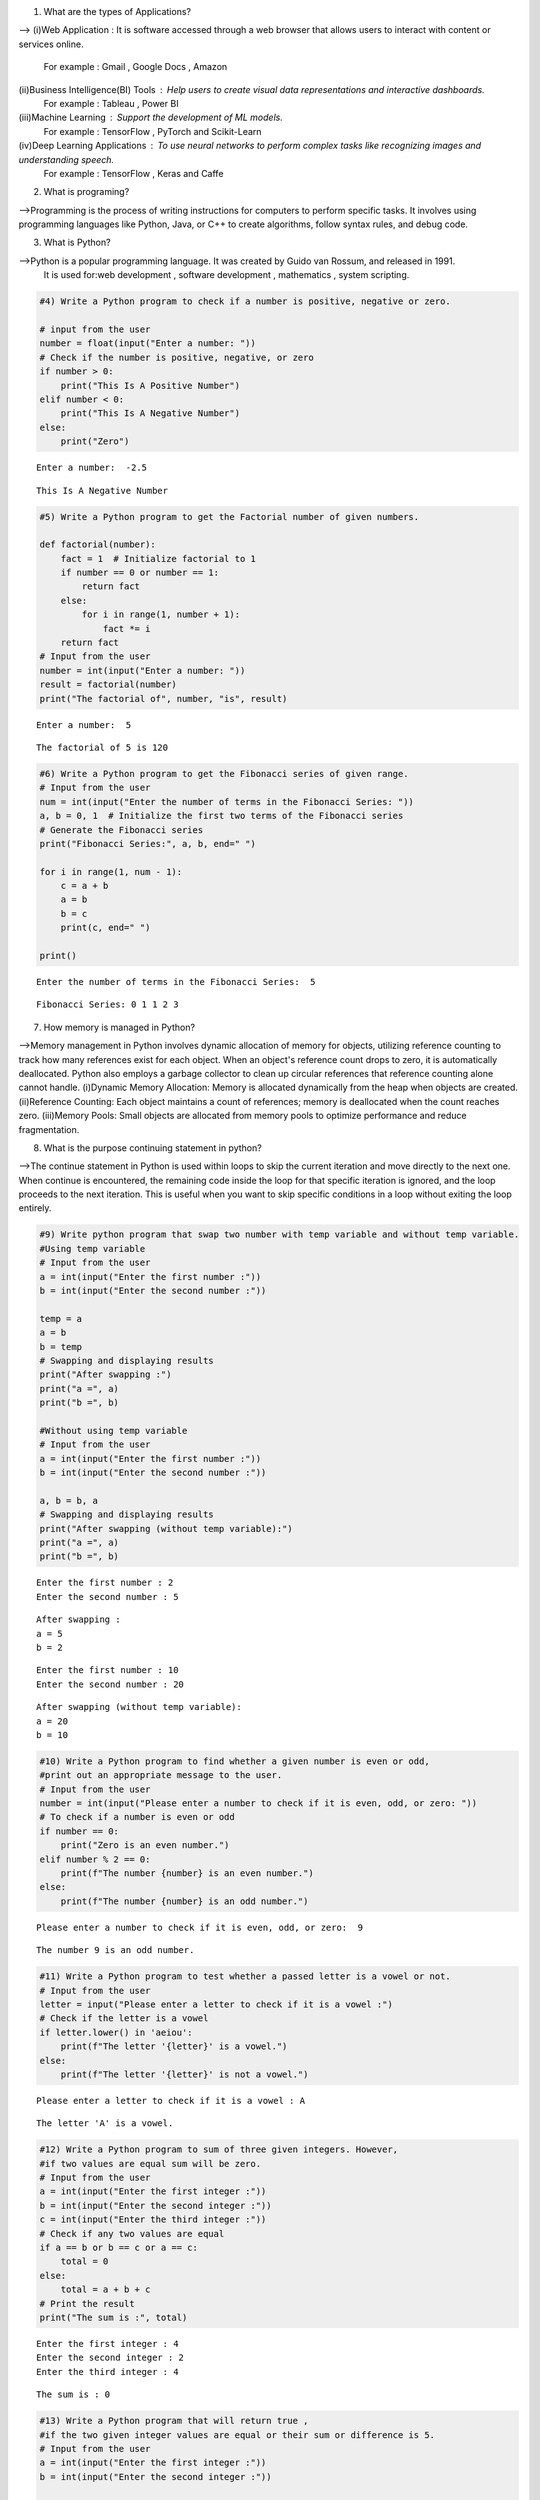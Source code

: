 1) What are the types of Applications? 

-->
(i)Web Application : It is software accessed through a web browser that allows users to interact with content or services online.
    For example : Gmail , Google Docs , Amazon
(ii)Business Intelligence(BI) Tools : Help users to create visual data representations and interactive dashboards.
    For example : Tableau , Power BI
(iii)Machine Learning : Support the development of ML models.
    For example : TensorFlow , PyTorch and Scikit-Learn
(iv)Deep Learning Applications : To use neural networks to perform complex tasks like recognizing images and understanding speech.
    For example : TensorFlow , Keras and Caffe

2) What is programing? 

-->Programming is the process of writing instructions for computers to perform specific tasks. It involves using programming languages like Python, Java, or C++ to create algorithms, follow syntax rules, and debug code.

3) What is Python? 

-->Python is a popular programming language. It was created by Guido van Rossum, and released in 1991.
    It is used for:web development , software development , mathematics , system scripting.

.. code:: ipython3

    #4) Write a Python program to check if a number is positive, negative or zero.
    
    # input from the user
    number = float(input("Enter a number: "))
    # Check if the number is positive, negative, or zero
    if number > 0:
        print("This Is A Positive Number")
    elif number < 0:
        print("This Is A Negative Number")
    else:
        print("Zero")


.. parsed-literal::

    Enter a number:  -2.5
    

.. parsed-literal::

    This Is A Negative Number
    

.. code:: ipython3

    #5) Write a Python program to get the Factorial number of given numbers. 
    
    def factorial(number):
        fact = 1  # Initialize factorial to 1
        if number == 0 or number == 1:
            return fact
        else:
            for i in range(1, number + 1):
                fact *= i
        return fact
    # Input from the user
    number = int(input("Enter a number: "))
    result = factorial(number)
    print("The factorial of", number, "is", result)


.. parsed-literal::

    Enter a number:  5
    

.. parsed-literal::

    The factorial of 5 is 120
    

.. code:: ipython3

    #6) Write a Python program to get the Fibonacci series of given range.
    # Input from the user
    num = int(input("Enter the number of terms in the Fibonacci Series: "))
    a, b = 0, 1  # Initialize the first two terms of the Fibonacci series
    # Generate the Fibonacci series
    print("Fibonacci Series:", a, b, end=" ")
    
    for i in range(1, num - 1):
        c = a + b  
        a = b      
        b = c      
        print(c, end=" ") 
    
    print() 


.. parsed-literal::

    Enter the number of terms in the Fibonacci Series:  5
    

.. parsed-literal::

    Fibonacci Series: 0 1 1 2 3 
    

7) How memory is managed in Python?

-->Memory management in Python involves dynamic allocation of memory for objects, utilizing reference counting to track how many references exist for each object. When an object's reference count drops to zero, it is automatically deallocated. Python also employs a garbage collector to clean up circular references that reference counting alone cannot handle.
(i)Dynamic Memory Allocation: Memory is allocated dynamically from the heap when objects are created.
(ii)Reference Counting: Each object maintains a count of references; memory is deallocated when the count reaches zero.
(iii)Memory Pools: Small objects are allocated from memory pools to optimize performance and reduce fragmentation.

8) What is the purpose continuing statement in python? 

-->The continue statement in Python is used within loops to skip the current iteration and move directly to the next one. When continue is encountered, the remaining code inside the loop for that specific iteration is ignored, and the loop proceeds to the next iteration. This is useful when you want to skip specific conditions in a loop without exiting the loop entirely.

.. code:: ipython3

    #9) Write python program that swap two number with temp variable and without temp variable. 
    #Using temp variable
    # Input from the user
    a = int(input("Enter the first number :"))
    b = int(input("Enter the second number :"))
    
    temp = a
    a = b
    b = temp
    # Swapping and displaying results
    print("After swapping :")
    print("a =", a)
    print("b =", b)
    
    #Without using temp variable
    # Input from the user
    a = int(input("Enter the first number :"))
    b = int(input("Enter the second number :"))
    
    a, b = b, a
    # Swapping and displaying results
    print("After swapping (without temp variable):")
    print("a =", a)
    print("b =", b)


.. parsed-literal::

    Enter the first number : 2
    Enter the second number : 5
    

.. parsed-literal::

    After swapping :
    a = 5
    b = 2
    

.. parsed-literal::

    Enter the first number : 10
    Enter the second number : 20
    

.. parsed-literal::

    After swapping (without temp variable):
    a = 20
    b = 10
    

.. code:: ipython3

    #10) Write a Python program to find whether a given number is even or odd, 
    #print out an appropriate message to the user. 
    # Input from the user
    number = int(input("Please enter a number to check if it is even, odd, or zero: "))
    # To check if a number is even or odd
    if number == 0:
        print("Zero is an even number.")
    elif number % 2 == 0:
        print(f"The number {number} is an even number.")
    else:
        print(f"The number {number} is an odd number.")


.. parsed-literal::

    Please enter a number to check if it is even, odd, or zero:  9
    

.. parsed-literal::

    The number 9 is an odd number.
    

.. code:: ipython3

    #11) Write a Python program to test whether a passed letter is a vowel or not.
    # Input from the user
    letter = input("Please enter a letter to check if it is a vowel :")
    # Check if the letter is a vowel
    if letter.lower() in 'aeiou':
        print(f"The letter '{letter}' is a vowel.")
    else:
        print(f"The letter '{letter}' is not a vowel.")


.. parsed-literal::

    Please enter a letter to check if it is a vowel : A
    

.. parsed-literal::

    The letter 'A' is a vowel.
    

.. code:: ipython3

    #12) Write a Python program to sum of three given integers. However, 
    #if two values are equal sum will be zero.
    # Input from the user
    a = int(input("Enter the first integer :"))
    b = int(input("Enter the second integer :"))
    c = int(input("Enter the third integer :"))
    # Check if any two values are equal
    if a == b or b == c or a == c:
        total = 0
    else:
        total = a + b + c
    # Print the result
    print("The sum is :", total)


.. parsed-literal::

    Enter the first integer : 4
    Enter the second integer : 2
    Enter the third integer : 4
    

.. parsed-literal::

    The sum is : 0
    

.. code:: ipython3

    #13) Write a Python program that will return true , 
    #if the two given integer values are equal or their sum or difference is 5. 
    # Input from the user
    a = int(input("Enter the first integer :"))
    b = int(input("Enter the second integer :"))
    
    # Check conditions
    if a == b or abs(a + b) == 5 or abs(a - b) == 5:
        result = True
    else:
        result = False
    
    # Print the result
    print("Result :", result)


.. parsed-literal::

    Enter the first integer : -7
    Enter the second integer : 2
    

.. parsed-literal::

    Result : True
    

.. code:: ipython3

    #14) Write a python program to sum of the first n positive integers. 
    
    # Input from the user
    n = int(input("Enter a positive integer :"))
    
    # Calculate the sum of the first n positive integers
    if n > 0:
        total = 0 
        for i in range(1, n + 1):  
            total += i  
        print(f"The sum of the first {n} positive integers is: {total}")
    else:
        print("Please enter a positive integer.")


.. parsed-literal::

    Enter a positive integer : 3
    

.. parsed-literal::

    The sum of the first 3 positive integers is: 6
    

.. code:: ipython3

    #15) Write a Python program to calculate the length of a string. 
    
    # Input from the user
    string = input("Please enter a string :")
    
    # Calculate the length of the string
    length = len(string)
    
    # Print the result
    print(f"The length of the entered string is : {length}")


.. parsed-literal::

    Please enter a string : Python
    

.. parsed-literal::

    The length of the entered string is : 6
    

.. code:: ipython3

    #16) Write a Python program to count the number of characters(character frequency) in a string.
    
    # Input from the user
    string = input("Please enter a string :")
    frequency = {}  # Initialize a dictionary to hold character frequencies
    
    for char in string:
        if char in frequency:
            frequency[char] += 1  # Increment count if char already exists
        else:
            frequency[char] = 1   # Initialize count for new char
    
    # Print the character frequency
    print("Character frequency in the string:")
    for char in frequency:
        print(f"'{char}': {frequency[char]}")


.. parsed-literal::

    Please enter a string : language
    

.. parsed-literal::

    Character frequency in the string:
    'l': 1
    'a': 2
    'n': 1
    'g': 2
    'u': 1
    'e': 1
    

17) What are negative indexes and why are they used? 

-->Negative indexes in Python are a way to access elements from the end of a sequence, like a list, tuple, or string. Instead of starting from the beginning, negative indexes count backward : -1 accesses the last element, -2 the second-to-last, and so on. This allows for an easy and flexible way to retrieve items from the end without needing to know the length of the sequence.We use negative indexes in Python for convenience and simplicity when accessing elements from the end of a sequence, like a list or string. Negative indexes make it easy to get the last items without needing to calculate the length, helping keep code cleaner and more readable

.. code:: ipython3

    #18) Write a Python program to count occurrences of a substring in a string. 
    
    # Input string and substring from the user
    string = input("Enter the main string :")
    substring = input("Enter the substring to count :")
    
    # Count occurrences of the substring in the main string
    count = string.count(substring)
    
    # Display the result
    print(f"The substring '{substring}' appears {count} times in the main string.")


.. parsed-literal::

    Enter the main string : Python makes coding fun, and coding is a valuable skill.
    Enter the substring to count : coding
    

.. parsed-literal::

    The substring 'coding' appears 2 times in the main string.
    

.. code:: ipython3

    #19) Write a Python program to count the occurrences of each word in a given sentence
    
    # Input from the user
    sentence = input("Enter a sentence: ")
    words = sentence.split()  # Split the sentence into words
    word = {}  # Dictionary to store word counts
    
    # Count occurrences of each word
    for x in words:
        if x in word:
            word[x] += 1
        else:
            word[x] = 1
    
    # Print word counts
    for x, count in word.items():
        print(f"'{x}': {count}")


.. parsed-literal::

    Enter a sentence:  many many returns of the day!
    

.. parsed-literal::

    'many': 2
    'returns': 1
    'of': 1
    'the': 1
    'day!': 1
    

.. code:: ipython3

    #20) Write a Python program to get a single string from two given strings,
    #separated by a space and swap the first two characters of each string.
    
    # Get two strings from the user
    str1 = input("Enter the first string : ")
    str2 = input("Enter the second string : ")
    
    # Swap the first two characters of each string
    if len(str1) < 2 or len(str2) < 2:
        print("Both strings should have at least two characters.")
    else:
         a = str2[:2] + str1[2:]   # Swap first two characters of string1 with string2
         b = str1[:2] + str2[2:]   # Swap first two characters of string2 with string1
    
    # Combine the two strings separated by a space
    combined = a + " " + b
    
    # Output the result
    print("Combined string :", combined)


.. parsed-literal::

    Enter the first string :  happy 
    Enter the second string :  birthday
    

.. parsed-literal::

    Combined string : bippy  harthday
    

.. code:: ipython3

    """21) Write a Python program to add 'in' at the end of a given string (length
    should be at least 3). If the given string already ends with 'ing' then
    add 'ly' instead if the string length of the given string is less than 3,
    leave it unchanged."""
    
    # Get string from the user
    str = input("Enter a string : ")
    
    # Check the length of the string
    if len(str) < 3:
        result = str # If the length is less than 3, leave it unchanged
    else:
        if str.endswith('ing'): # Check if the string ends with 'ing'
            result = str + 'ly'
        else:
            result = str + 'in'  # If it ends with 'ing', add 'ly' instead
    
    # Output the resulting string
    print("Modified string:", result)


.. parsed-literal::

    Enter a string :  Playing
    

.. parsed-literal::

    Modified string: Playingly
    

.. code:: ipython3

    #22) Write a Python function to reverses a string if its length is a multiple of 4. 
    
    def reverse(string):
    
        # Check if the length of the string is a multiple of 4
        if len(string) % 4 == 0:
            return string[::-1]  # Return the reversed string
        else:
            return string   # Return the original string
    
    # Example usage
    str = input("Enter a string : ")
    result = reverse(str)
    print("Result:", result)


.. parsed-literal::

    Enter a string :  Language
    

.. parsed-literal::

    Result: egaugnaL
    

.. code:: ipython3

    #23) Write a Python program to get a string made of the first 2 and the last 2 chars from a given a string.
    #If the string length is less than 2, return instead of the empty string.
    
    def chars(string):
    
        # Check if the length of the string is less than 2
        if len(string) < 2:
            return ""  
        else:
            return string[:2] + string[-2:]  # Return a new string made up of the first two and last two characters
    
    # Example usage
    str = input("Enter a string : ")
    result = chars(str)
    print("Result : ", result)


.. parsed-literal::

    Enter a string :  Python
    

.. parsed-literal::

    Result :  Pyon
    

.. code:: ipython3

    #24) Write a Python function to insert a string in the middle of a string.
    
    def middle(original,insert):
    
        # Find the middle index of the original string
        middle_index = len(original) // 2
    
        # Insert the new string at the middle index
        string = original[:middle_index] + insert + original[middle_index:]
        
        return string
    
    # Example usage
    org_str = input("Enter the original string : ")
    str = input("Enter the string to insert : ")
    result = middle(org_str , str)
    print("Resulting string :", result)


.. parsed-literal::

    Enter the original string :  have a good day!
    Enter the string to insert :  very
    

.. parsed-literal::

    Resulting string : have a gveryood day!
    

25) What is List? How will you reverse a list?

-->Lists are used to store multiple items in a single variable.Lists are one of 4 built-in data types in Python used to store collections of data , all with different qualities and usage.Lists are created using square brackets, e.g., [1, 2, 3], and elements are separated by commas. Lists are mutable, meaning you can modify them by adding, removing, or updating elements. List items are ordered, changeable, and allow duplicate values.
-->To reverse a list, you can use the reverse() method, which directly reverses the list in place, or use slicing [::-1] to create a reversed copy of the list without modifying the original. Another approach is to use the reversed() function, which returns an iterator over the reversed list. Each method is useful depending on whether you need an in-place reversal or a new reversed list.

26) How will you remove last object from a list?

-->To remove the last object from a list in Python, you can use the pop() method without arguments, which removes and returns the last item. 
For example, if you have my_list = [1, 2, 3, 4] and call my_list.pop(), the list becomes [1, 2, 3], and 4 is returned. Another way is to use del my_list[-1], which deletes the last element without returning it. Both methods are efficient and commonly used, with pop() offering the flexibility to retrieve the removed element if needed.

27)Suppose list1 is [2, 33, 222, 14, and 25], what is list1 [-1]? 

-->If list1 is [2, 33, 222, 14, 25], then list1[-1] accesses the last element in the list. In Python, negative indexing starts from the end of the list, with -1 representing the last item. So, list1[-1] would give the value 25. This is because Python allows accessing list elements from the end by using negative indices, which is useful when you want to retrieve items without knowing the exact length of the list.

28) Differentiate between append () and extend () methods?

-->The append() and extend() methods both add elements to a list, but they work differently. 
(i)append() adds its argument as a single element at the end of the list, even if it's another list, creating a nested list if needed. For example, my_list.append([1, 2]) would add [1, 2] as a single item.(ii)extend() iterates over its argument and adds each element individually to the list. So, my_list.extend([1, 2]) would add 1 and 2 as separate elements. Essentially, append() adds one item, while extend() merges multiple items from an iterable.

.. code:: ipython3

    #29) Write a Python function to get the largest number, smallest num 
    #and sum of all from a list. 
    
    def listt(numbers):
        largest = max(numbers)
        smallest = min(numbers)
        total_sum = sum(numbers)
        return largest, smallest, total_sum
    
    # Example usage
    lst = [10, 20, 5, 75, 50]
    largest, smallest, total_sum = listt(lst)
    
    print("Largest number:", largest)
    print("Smallest number:", smallest)
    print("Sum of all numbers:", total_sum)


.. parsed-literal::

    Largest number: 75
    Smallest number: 5
    Sum of all numbers: 160
    

30) How will you compare two lists? 

-->To compare two lists in Python, you can use the == operator for a direct equality check, which verifies that both lists contain the same elements in the same order. If order doesn't matter, you can sort both lists and compare them using sorted(). For checking if one list is a subset of another, you can use the all() function with the in keyword. 
Additionally, if you need to compare lists element-wise, you can loop through both lists using zip() to evaluate each pair of elements. These methods allow you to effectively compare lists based on your specific needs.

.. code:: ipython3

    #31) Write a Python program to count the number of strings where the string length is 2 or more and 
    #the first and last character are same from a given list of strings. 
    
    def count_str(str):
        count = 0
        for string in str:
            if len(string) >= 2 and string[0] == string[-1]:
                count += 1
        return count
    
    # Example usage:
    str = ["abc", "xyz", "aba", "1221", "abcd"]
    result = count_str(str)
    print("Number of matching strings:", result)


.. parsed-literal::

    Number of matching strings: 2
    

.. code:: ipython3

    #32) Write a Python program to remove duplicates from a list.
    
    def duplicates(lst):
        return list(dict.fromkeys(lst))
    
    # Example usage:
    lst = [1, 2, 3, 2, 4, 1, 5]
    listt = duplicates(lst)
    print("List after removing duplicates :", listt)


.. parsed-literal::

    List after removing duplicates : [1, 2, 3, 4, 5]
    

.. code:: ipython3

    #33) Write a Python program to check a list is empty or not.
    
    def empty(lstt):
        return len(lstt) == 0
    
    # Example usage:
    listt = []
    if empty(listt):
        print("The list is empty.")
    else:
        print("The list is not empty.")


.. parsed-literal::

    The list is empty.
    

.. code:: ipython3

    #34) Write a Python function that takes two lists and returns true if they have at least one common member. 
    
    def common(list1, list2):
    
        # Iterate through each element in the first list
        for x in list1:
            # Check if the current item is in the second list
            if x in list2:
                return True
        return False
    
    # Example usage:
    a = [1, 2, 3, 4]
    b = [5, 6, 3, 7]
    
    if common(a,b):
        print("The lists have at least one common member.")
    else:
        print("The lists do not have any common members.")


.. parsed-literal::

    The lists have at least one common member.
    

.. code:: ipython3

    #35) Write a Python program to generate and print a list of first and last 5 elements 
    #where the values are square of numbers between 1 and 30. 
    
    def elements():
        
        squares = []  # Initialize an empty list to hold the squares
    
        # Use a for loop to generate squares for numbers between 1 and 30
        for i in range(1, 31):
            squares.append(i**2)   # Append the square of the current number to the list
    
        # Get the first 5 elements
        first_five = squares[:5]
         # Get the last 5 elements
        last_five = squares[-5:]
        
        return first_five, last_five
    
    # Example usage
    first_five, last_five = elements()
    print("First 5 squares:", first_five)
    print("Last 5 squares:", last_five)


.. parsed-literal::

    First 5 squares: [1, 4, 9, 16, 25]
    Last 5 squares: [676, 729, 784, 841, 900]
    

.. code:: ipython3

    #36) Write a Python function that takes a list and returns a new list with unique elements of the first list. 
    
    def elements(input_list):
        newlist = []    # Initialize an empty list to store unique elements
        
        for i in input_list:
            if i not in newlist:  # Check if the item is not already in the unique list
                newlist.append(i)  # Add it to the unique list if it's not present
        
        return newlist
    
    # Example usage:
    lst = [1, 2, 2, 3, 4, 1, 5]
    result = elements(lst)
    print("Unique elements:", result)


.. parsed-literal::

    Unique elements: [1, 2, 3, 4, 5]
    

.. code:: ipython3

    #37) Write a Python program to convert a list of characters into a string.
    
    def str(char):
        # Join the list of characters into a single string
        return ''.join(char)
    
    # Example usage:
    char = ["H", "o", "w", " " , "a", "r", "e", " ", "y", "o", "u", "?"]
    result = str(char)
    print("Converted string :", result)


.. parsed-literal::

    Converted string : How are you?
    

.. code:: ipython3

    #38) Write a Python program to select an item randomly from a list.
    
    import random
    
    def randomm(lst):
        # Use random.choice() to select a random item from the list
        return random.choice(lst)
    
    # Example usage:
    my_list = ["hello" , "world" , "good" , 12 , True]
    random_item = randomm(my_list)
    print("Randomly selected item:", random_item)


.. parsed-literal::

    Randomly selected item: good
    

.. code:: ipython3

    #39) Write a Python program to find the second smallest number in a list.
    
    def smallest(numbers):
        # Remove duplicates by converting the list to a set and back to a list
        unique_numbers = list(set(numbers))
    
        # Check if there are at least two unique numbers
        if len(unique_numbers) < 2:
            return None  
        
       # Sort the list
        unique_numbers.sort()
       # Return the second smallest number
        return unique_numbers[1]
    
    # Example usage:
    my_list = [3, 5, 1, 4, 2, 1]
    result = smallest(my_list)
    
    if result is not None:
        print("The second smallest number is:", result)
    else:
        print("There is no second smallest number in the list.")


.. parsed-literal::

    The second smallest number is: 2
    

.. code:: ipython3

    #40) Write a Python program to get unique values from a list.
    
    def values(lstt):
        valuee = list(set(lstt)) # Convert to set to remove duplicates, then back to list 
        return valuee
    
    # Example usage:
    my_list = [1, 2, 2, 3, 4, 4, 5, 6, 6, 7]
    newlist = values(my_list)
    print("Unique values:", newlist)


.. parsed-literal::

    Unique values: [1, 2, 3, 4, 5, 6, 7]
    

.. code:: ipython3

    #41) Write a Python program to check whether a list contains a sub list.
    
    def contain(mainlist, sublist):
       # Get the length of the main list and sublist
        mainlen = len(mainlist)
        sublen = len(sublist)
    
         # Check if sublist is longer than the main list
        if sublen > mainlen:
            return False
    
        # Iterate through the main list to check for sublist
        for i in range(mainlen - sublen + 1):
            # Check if the current segment matches the sublist
            if mainlist[i:i + sublen] == sublist:
                return True  # Sublist found 
    
        return False  # Sublist not found
    
    # Example usage:
    mainlist = [1, 2, 3, 4, 5, 6]
    sublist = [3, 4, 5]
    result = contain(mainlist, sublist)
    
    if result:
        print("The list contains the sublist.")
    else:
        print("The list does not contain the sublist.")


.. parsed-literal::

    The list contains the sublist.
    

.. code:: ipython3

    #42) Write a Python program to split a list into different variables. 
    
    # Original list
    lst = [1, 2, 3, 4]
    
    # Unpack the list into variables
    a, b, c, d = lst
    
    # Display each variable
    print("a:", a)
    print("b:", b)
    print("c:", c)
    print("d:", d)


.. parsed-literal::

    a: 1
    b: 2
    c: 3
    d: 4
    

43) What is tuple? Difference between list and tuple. 

-->Tuples are used to store multiple items in a single variable,tuple is one of 4 built-in data types in Python used to store collections of data
A tuple is a collection which is ordered and unchangeable.Tuples are written with round brackets.Tuple items allow duplicate values.Tuple items are indexed, the first item has index [0], the second item has index [1] etc.
Lists are mutable and have more built-in methods for adding, removing, or changing elements. Because tuples are fixed and unchangeable, they are generally faster and are used when a constant, unchangeable sequence is needed.

.. code:: ipython3

    #44) Write a Python program to create a tuple with different data types. 
    
    # Creating a tuple with different data types
    tup= (1, "Hello", 3.14, True, None)
    
    # Displaying the tuple
    print("Tuple with different data types:", tup)
    
    # Accessing elements in the tuple
    print("First element:", tup[0])       
    print("Second element:", tup[1])      
    print("Third element:", tup[2])       
    print("Fourth element:", tup[3])      
    print("Fifth element:", tup[4])       


.. parsed-literal::

    Tuple with different data types: (1, 'Hello', 3.14, True, None)
    First element: 1
    Second element: Hello
    Third element: 3.14
    Fourth element: True
    Fifth element: None
    

.. code:: ipython3

    #45) Write a Python program to unzip a list of tuples into individual lists.
    
    # List of tuples
    lst = [(1, 'a'), (2, 'b'), (3, 'c'), (4, 'd')]
    
    # Unzipping into individual lists
    numbers, letters = zip(*lst)
    
    # Converting the result to lists (optional)
    numbers = list(numbers)
    letters = list(letters)
    
    # Displaying the results
    print("List of numbers:", numbers)
    print("List of letters:", letters)


.. parsed-literal::

    List of numbers: [1, 2, 3, 4]
    List of letters: ['a', 'b', 'c', 'd']
    

.. code:: ipython3

    #46) Write a Python program to convert a list of tuples into a dictionary. 
    
    # List of tuples
    listt = [(1, 'apple'), (2, True), (3, 'cherry')]
    
    # Converting to dictionary
    dictt = dict(listt)
    
    # Displaying the result
    print("Dictionary:", dictt)


.. parsed-literal::

    Dictionary: {1: 'apple', 2: True, 3: 'cherry'}
    

#47) How will you create a dictionary using tuples in python?

-->In Python, you can create a dictionary from tuples by using the dict() function. Each tuple should contain exactly two elements: the first element becomes the key, and the second element becomes the value in the dictionary. This method works well with a list of tuples or even a tuple of tuples, where each two-item tuple represents a key-value pair. By converting the list or tuple of tuples directly to a dictionary, you can quickly set up key-value mappings. This approach is useful when you have structured data that you want to convert into a dictionary format for easier lookup.

.. code:: ipython3

    #48) Write a Python script to sort (ascending and descending) a dictionary by value. 
    
    # Sample dictionary
    dictt = {'apple': 10, 'banana': 5, 'cherry': 20, 'date': 15}
    
    # Define a function to return the value of a dictionary item
    def value(item):
        return item[1]
    
    # Sorting in ascending order by value
    Sorted = sorted(dictt.items(), key=value)
    ascending = dict(Sorted)
    
    # Sorting in descending order by value
    sorted_ = sorted(dictt.items(), key=value, reverse=True)
    descending = dict(sorted_)
    
    # Displaying the results
    print("Dictionary sorted by value in ascending order:", ascending)
    print("Dictionary sorted by value in descending order:", descending)


.. parsed-literal::

    Dictionary sorted by value in ascending order: {'banana': 5, 'apple': 10, 'date': 15, 'cherry': 20}
    Dictionary sorted by value in descending order: {'cherry': 20, 'date': 15, 'apple': 10, 'banana': 5}
    

.. code:: ipython3

    #49) Write a Python script to concatenate following dictionaries to create a new one.
    
    # Sample dictionaries
    dict1 = {'a': 1, 'b': 2}
    dict2 = {'b': 3, 'c': 4}
    dict3 = {'d': 5}
    
    # Create a new dictionary and update it with dict1 and dict2
    new_dict = dict1.copy()  # Create a copy of dict1 to avoid modifying it
    new_dict.update(dict2)   # Update with dict2
    new_dict.update(dict3)   # Update with dict3
    
    # Display the result
    print("Concatenated dictionary :", new_dict)


.. parsed-literal::

    Concatenated dictionary : {'a': 1, 'b': 3, 'c': 4, 'd': 5}
    

.. code:: ipython3

    #50)Write a Python script to check if a given key already exists in a dictionary. 
    
    # Sample dictionary
    dictt = {
        
        "name": "Alice",
        "age": 25,
        "city": "New York"
    }
    # Function to check if a key exists in the dictionary
    def exists(dictionary, key):
        if key in dictionary:
            return True
        else:
            return False
    
    # Input key to check
    check = input("Enter a key : ")
    
    # Check if the key exists and display the result
    if exists(dictt , check):
        print(f"The key '{check}' exists in the dictionary.")
    else:
        print(f"The key '{check}' does not exist in the dictionary.")


.. parsed-literal::

    Enter a key :  city
    

.. parsed-literal::

    The key 'city' exists in the dictionary.
    

51) How Do You Traverse Through a Dictionary Object in Python? 

-->Traversing through a dictionary in Python involves iterating over its key-value pairs to access or manipulate the data stored within. You can use a for loop to loop directly over the keys, allowing you to retrieve each value using the key. Alternatively, the .items() method enables simultaneous access to both keys and values in the form of tuples. If you only need to work with keys or values, you can utilize the .keys() or .values() methods, respectively. These methods provide a straightforward and efficient way to navigate and interact with dictionary contents in Python.

52)How Do You Check the Presence of a Key in A Dictionary? 

-->To check for the presence of a key in a dictionary in Python, you can use the "in" keyword, which provides a simple and efficient way to verify whether a specified key exists. By using the expression key in dictionary, Python checks if the key is present and returns True if it is, and False otherwise. This approach is straightforward and avoids the need for additional function calls, making it the preferred method for key presence checks. Additionally, the get() method can be used, which returns the value associated with the key if it exists, or a default value if it does not, allowing for a more flexible way to handle key lookups.

.. code:: ipython3

    #53) Write a Python script to print a dictionary where the keys are numbers between 1 and 15. 
    
    # Initialize an empty dictionary for the multiplication table
    newdict = {}
    
    # Populate the dictionary with keys from 1 to 15 and values as 2 times the key
    for i in range(1, 16):
        newdict[i] = i*2     # Assigning 2 multiplied by i as the value for key i
        
    # make a table using key numbers between 1 and 15
    for key, value in newdict.items():
        print(f"2 x {key} = {value}")


.. parsed-literal::

    2 x 1 = 2
    2 x 2 = 4
    2 x 3 = 6
    2 x 4 = 8
    2 x 5 = 10
    2 x 6 = 12
    2 x 7 = 14
    2 x 8 = 16
    2 x 9 = 18
    2 x 10 = 20
    2 x 11 = 22
    2 x 12 = 24
    2 x 13 = 26
    2 x 14 = 28
    2 x 15 = 30
    

.. code:: ipython3

    #54)Write a Python program to check multiple keys exists in a dictionary.
    
    # Sample dictionary
    dictt = {
        'name': 'Alice',
        'age': 25,
        'city': 'New York',
        'profession': 'Engineer'
    }
    
    # List of keys to check
    check = ['name', 'age', 'country', 'city']
    
    # Function to check if multiple keys exist in the dictionary
    def check_keys(dictionary, keys):
        missing_keys = []     # List to store any missing keys
        for key in keys:
            if key not in dictionary:
                missing_keys.append(key)    # Add missing key to the list
        return missing_keys
    
    # Check keys and display the result
    missing_keys = check_keys(dictt,check)
    
    if missing_keys:
        print(f"The following keys do not exist in the dictionary: {', '.join(missing_keys)}")
    else:
        print("All keys exist in the dictionary.")


.. parsed-literal::

    The following keys do not exist in the dictionary: country
    

.. code:: ipython3

    #55) Write a Python script to merge two Python dictionaries.
    
    # Define two dictionaries
    dict1 = {'a': 1, 'b': 2, 'c': 3}
    dict2 = {'b': 4, 'd': 5, 'e': 6}
    
    # Merge dictionaries using the update() method
    merged = dict1.copy()     # Create a copy of the first dictionary
    merged.update(dict2)      # Update with the second dictionary
    
    # Print the merged dictionary
    print("Merged dictionary:", merged)


.. parsed-literal::

    Merged dictionary: {'a': 1, 'b': 4, 'c': 3, 'd': 5, 'e': 6}
    

.. code:: ipython3

    #56) Write a Python program to map two lists into a dictionary.
    #Sample output: Counter ({'a': 400, 'b': 400,’d’: 400, 'c': 300}). 
    
    from collections import Counter
    
    # Sample lists
    keys = ['a', 'b', 'c', 'd']
    values = [400, 400, 300, 400]
    
    # Map the lists into a dictionary using zip, then convert to Counter
    mapped_counter = Counter(dict(zip(keys, values)))
    
    # Print the result in the desired format
    print(mapped_counter, sep="")


.. parsed-literal::

    Counter({'a': 400, 'b': 400, 'd': 400, 'c': 300})
    

.. code:: ipython3

    #57) Write a Python program to find the highest 3 values in a dictionary.
    
    # Sample dictionary
    dictt = {'a': 50, 'b': 200, 'c': 150, 'd': 400, 'e': 300}
    
    # Sort the dictionary items by value in descending order and select the top 3
    top_3 = sorted(dictt.values(), reverse=True)[:3]
    
    print("The highest 3 values are:", top_3)


.. parsed-literal::

    The highest 3 values are: [400, 300, 200]
    

.. code:: ipython3

    #58) Write a Python program to combine values in python list of dictionaries.
    #Sample data: [{'item': 'item1', 'amount': 400}, {'item': 'item2', 'amount':300}, o {'item': 'item1', 'amount': 750}]
    
    # Sample data
    data = [
        {'item': 'item1', 'amount': 400},
        {'item': 'item2', 'amount': 300},
        {'item': 'item1', 'amount': 750}
    ]
    
    # Dictionary to store the combined amounts
    result = {}
    
    # Loop through each dictionary in the list
    for entry in data:
        item = entry['item']
        amount = entry['amount']
    
        # Add amount to the existing total if item already exists, else initialize it
        if item in result:
            result[item] += amount
        else:
            result[item] = amount
    
    # Print the result in a Counter-like format
    print("Counter({", end="")
    pairs = []
    for key, value in result.items():
        pairs.append("'" + str(key) + "': " + str(value))
    
    print(" , ".join(pairs), end="")
    print("})")


.. parsed-literal::

    Counter({'item1': 1150 , 'item2': 300})
    

.. code:: ipython3

    #59)Write a Python program to create a dictionary from a string.
    #Note: Track the count of the letters from the string. 
    
    # Sample string
    string = "good evening"
    
    # Dictionary to hold letter counts
    count = {}
    
    # Loop through each character in the string
    for char in string:
        # Ignore spaces
        if char != " ":
             # Update the count for the character
            if char in count:
                count[char] += 1
            else:
                count[char] = 1
    
    # Print the resulting dictionary
    print(count)


.. parsed-literal::

    {'g': 2, 'o': 2, 'd': 1, 'e': 2, 'v': 1, 'n': 2, 'i': 1}
    

.. code:: ipython3

    #60) Sample string:
    # 'w3resource' Expected output:
    #• {'3': 1,’s’: 1, 'r': 2, 'u': 1, 'w': 1, 'c': 1, 'e': 2, 'o': 1}
    
    # Sample string
    string = 'w3resource'
    # Dictionary to hold letter counts
    count = {}
    
    # Loop through each character in the string
    for char in string:
        # Update the count for the character
        if char in count:
            count[char] += 1
        else:
            count[char] = 1
    
    # Prepare to construct the output string
    pairs = []
    
    # Specify the order of keys
    order = ['3', 's', 'r', 'u', 'w', 'c', 'e', 'o']
    for key in order:
       pairs.append(f"'{key}': {count[key]}")
        
    # Join the pairs into a string and print the result
    print("{" + " , ".join(pairs) + "}")


.. parsed-literal::

    {'3': 1 , 's': 1 , 'r': 2 , 'u': 1 , 'w': 1 , 'c': 1 , 'e': 2 , 'o': 1}
    

.. code:: ipython3

    #61) Write a Python function to calculate the factorial of a number (a nonnegative integer).
    
    def factorial(number):
        fact = 1   # Initialize the fact to 1
        if number < 0:
            return "Factorial is not defined for negative numbers."
        elif number == 0 or number == 1:
            return fact
        else:
            for i in range(1, number + 1):
                fact *= i
        return fact
    
    # Input from the user
    number = int(input("Enter a number: "))
    result = factorial(number)
    print("The factorial of", number, "is", result)


.. parsed-literal::

    Enter a number:  3
    

.. parsed-literal::

    The factorial of 3 is 6
    

.. code:: ipython3

    #62) Write a Python function to check whether a number is in a given range.
    
    def range(number, start, end):
        return start <= number <= end   #Check if the number is in the specified range 
    
    # Input from the user
    num = int(input("Enter a number to check if it's in the range: "))
    start_range = int(input("Enter the start of the range: "))
    end_range = int(input("Enter the end of the range: "))
    
    if range(num, start_range, end_range):
        print(f"{num} is in the range [{start_range}, {end_range}].")
    else:
        print(f"{num} is not in the range [{start_range}, {end_range}].")


.. parsed-literal::

    Enter a number to check if it's in the range:  5
    Enter the start of the range:  1
    Enter the end of the range:  10
    

.. parsed-literal::

    5 is in the range [1, 10].
    

.. code:: ipython3

    #63) Write a Python function to check whether a number is perfect or not.
    
    def is_perfect(number):
        if number < 1:
            return False  # Negative numbers and 0 are not perfect numbers
        
        # Find divisors and sum them
        divisors_sum = 0
        for i in range(1,number):  # Range starts at 1 and goes up to (but not including) 'number'
            if number % i == 0:
                divisors_sum += i
    
        # Check if the sum of divisors equals the number
        return divisors_sum == number
    
    # Test the function
    num = int(input("Enter a number to check if it's perfect: "))
    if is_perfect(num):
        print(f"{num} is a perfect number.")
    else:
        print(f"{num} is not a perfect number.")


.. parsed-literal::

    Enter a number to check if it's perfect:  6
    

.. parsed-literal::

    6 is a perfect number.
    

.. code:: ipython3

    #64) Write a Python function that checks whether a passed string is palindrome or not.
    
    def is_palindrome(s):
    
         # String by removing spaces and converting to lowercase
        str = s.replace(" ", "").lower()
        # Check if the string is equal to its reverse
        return str == str[::-1]
    
    # Example usage
    string = input("Enter a string to check if it's a palindrome: ")
    if is_palindrome(string):
        print(f'"{string}" is a palindrome.')
    else:
        print(f'"{string}" is not a palindrome.')


.. parsed-literal::

    Enter a string to check if it's a palindrome:  Level
    

.. parsed-literal::

    "Level" is a palindrome.
    

65) How Many Basic Types of Functions Are Available in Python?

-->Python has several basic types of functions that help perform different tasks. 
(i)Built-in functions are pre-defined and can be used directly, like print() and len(). 
(ii)User-defined functions are created by users using the def keyword to carry out specific actions. 
(iii)Anonymous functions, or lambda functions, are small, unnamed functions that can be created in one line. 
(iv)Recursive functions call themselves to solve problems, like calculating factorials. 
(v)Higher-order functions can take other functions as arguments or return them, while generator functions use yield to create sequences of values one at a time. 
Each type of function serves a unique purpose in programming.

66)How can you pick a random item from a list or tuple?

-->To pick a random item from a list or tuple in Python, you can use the random.choice() function from the random module. This function takes the list or tuple as an argument and returns a randomly selected item. 
For example, you can do this by first importing the random module and then calling random.choice(your_list) or random.choice(your_tuple) to get a random element from the collection.

67) How can you pick a random item from a range? 

-->To pick a random item from a range in Python, you can use the random.randint() function from the random module. This function allows you to specify the start and end of the range, inclusive. For example, you can get a random integer between 1 and 10 by calling random.randint(1, 10). Alternatively, you can use random.choice() in combination with range(), like random.choice(range(1, 11)), which achieves the same result by converting the range into a list of numbers.

68) How can you get a random number in python? 

-->In Python, you can generate a random number using the random module, which provides several functions. The random.random() function returns a floating-point number between 0.0 and 1.0. To get a random integer within a specific range, you can use random.randint(a, b), which returns a random integer between a and b, inclusive. For random numbers from a range with a specified step, random.randrange(start, stop, step) can be used. If you need a random floating-point number within a specific range, use random.uniform(a, b). Don't forget to import the random module first with import random.

69) How will you set the starting value in generating random numbers? 

-->To set the starting value for generating random numbers in Python, you use the random.seed() function from the random module. Setting a seed ensures that the sequence of random numbers generated is reproducible.
For example, calling random.seed(10) will set the starting point, so every time you run the program with this seed, you’ll get the same sequence of random numbers. This is especially useful for debugging or when you want consistent results in simulations.

.. code:: ipython3

    #70) How will you randomize the items of a list in place?
    
    """To randomize or shuffle the items of a list in place in Python, you can use the random.
    shuffle() function from the random module. This function modifies the list directly,rearranging its elements in a random order.
    Here’s how to use it:"""
    
    import random
    
    lst = [1, 2, 3, 4, 5]
    random.shuffle(lst)
    print(lst)
    
    #Each time you run this code, lst will be shuffled into a different random order. 
    #Note that shuffle() only works with mutable sequences, like lists, and not with tuples or strings.


.. parsed-literal::

    [1, 5, 3, 2, 4]
    

71) What is File function in python? What are keywords to create and write file. 

-->In Python, the file function typically refers to the open() function. file handling is done with the open() function, which opens a file for various operations like reading, writing, or appending. Key modes include
'w' to write (creates or overwrites), 
'a' to append (adds to the end or creates if missing), and 
'x' to exclusively create a file (errors if it exists). 
Closing the file afterward with file.close() ensures changes are saved. 
For example, open("file.txt", "w") will open (or create) "file.txt" for writing, allowing you to write data to it directly.

.. code:: ipython3

    #72) Write a Python program to read an entire text file. 
    
    a = open("file(72).txt", "r")
    content = a.read()  
    print(content)         


.. parsed-literal::

    Hello!!
    Good Morning...
    how are you??
    what are you doing??
    
    

.. code:: ipython3

    #73) Write a Python program to append text to a file and display the text.
    
    append = "have a great day!"
    
    a = open("file(72).txt" , "a")
    b = a.write(append + "\n") 
    
    b = open("file(72).txt" , "r")
    content = b.read()
    print(content)         


.. parsed-literal::

    Hello!!
    Good Morning...
    how are you??
    what are you doing??
    have a great day!
    
    

.. code:: ipython3

    #74) Write a Python program to read first n lines of a file. 
    
    def read(filename, n):
        b = open(filename, "r")  
        for i in range(n):
            line = b.readline()    
            if not line:           
                break
            print(line.strip())   
        b.close()                 
    
    filename = "file(72).txt"  
    n = 3                       
    
    read(filename, n)


.. parsed-literal::

    Hello!!
    Good Morning...
    how are you??
    

.. code:: ipython3

    #75) Write a Python program to read last n lines of a file. 
    
    def read(filename, n):
        b = open(filename, "r")  
        lines = b.readlines()    
        b.close()                 
    
        for line in lines[-n:]:  
            print(line.strip())   
    
    filename = "file(72).txt"  
    n = 3                       
    
    read(filename, n)


.. parsed-literal::

    how are you??
    what are you doing??
    have a great day!
    

.. code:: ipython3

    #76) Write a Python program to read a file line by line and store it into a list.
    
    def read(filename):
        lines = []  
        b = open(filename, "r")  
        for line in b:          
            lines.append(line.strip()) 
        b.close()                
        return lines             
    
    filename = "file(72).txt" 
    
    lst = read(filename)
    print(lst)


.. parsed-literal::

    ['Hello!!', 'Good Morning...', 'how are you??', 'what are you doing??', 'have a great day!']
    

.. code:: ipython3

    #77) Write a Python program to read a file line by line store it into a variable. 
    
    def variable(filename):
        content = ""  
        b = open(filename, "r")  
        for line in b:  
            content += line 
        b.close() 
        return content 
    
    filename = "file(72).txt"  
    
    file = variable(filename)
    print(file)


.. parsed-literal::

    Hello!!
    Good Morning...
    how are you??
    what are you doing??
    have a great day!
    
    

.. code:: ipython3

    #78) Write a python program to find the longest words.
    
    def find_longest_words(word_list):
        # Check if the word list is empty
        if not word_list:
            return []
    
        # Initialize variables to track the longest words and their length
        length = 0
        longest_words = []
    
        # Iterate through the list of words
        for word in word_list:
            # Check the length of the current word
            word_length = len(word)
    
            # Update max_length and reset longest_words if we found a longer word
            if word_length > length:
                length = word_length
                longest_words = [word]  # Start a new list with the new longest word
            elif word_length == length:
                longest_words.append(word)  # Add to the list of longest words
    
        return longest_words
    
    # Example usage
    words = input("Enter a list of words separated by spaces: ").split()
    longest_words = find_longest_words(words)
    print("Longest word:", longest_words)


.. parsed-literal::

    Enter a list of words separated by spaces:  This is a python programming!!
    

.. parsed-literal::

    Longest word: ['programming!!']
    

.. code:: ipython3

    #79) Write a Python program to count the number of lines in a text file. 
    
    # Function to count the number of lines in a file
    def lines(filename):
        count = 0        # Initialize the count
     
        b = open("file(72).txt" , "r")   # Open the file in read mode
        for line in b:
            count += 1      # Increment the line counter for each line
        b.close()           # Close the file
        return count        # Return the total count of lines
    
    # Example usage
    filename = "file(72).txt" 
    total_lines = lines(filename)
    print(f"The number of lines in the file '{filename}' is: {total_lines}")


.. parsed-literal::

    The number of lines in the file 'file(72).txt' is: 5
    

.. code:: ipython3

    #80) Write a Python program to count the frequency of words in a file. 
    
    # Function to count the frequency of words in a file
    def frequency(filename):
        word_frequency = {}      # Initialize a dictionary to store word frequencies
    
        b = open("file(72).txt" , "r")    # Open the file in read mode
        for line in b:
                words = line.lower().split()
                for w in words:
                    if w in word_frequency:
                        word_frequency[w] += 1 
                    else:
                        word_frequency[w] = 1  
    
        return word_frequency
    
    # Usage example
    filename = "file(72).txt" 
    count = frequency(filename)
    
    for w, count in count.items():
        print(f"{w}: {count}")   # Print each word and its frequency


.. parsed-literal::

    hello!!: 1
    good: 1
    morning...: 1
    how: 1
    are: 2
    you??: 1
    what: 1
    you: 1
    doing??: 1
    have: 1
    a: 1
    great: 1
    day!: 1
    

.. code:: ipython3

    #81) Write a Python program to write a list to a file. 
    
    def file(filename,listt):
        a = open(filename, "w")   # Store the file object in a variable
        for item in listt:
            a.write(f"{item}\n")     # Write each item to a new line
    
    # Example usage
    filename = "file(81).txt"
    listt = ["python", "language", 13 , True , 22.3]
    
    file(filename, listt)
    print(f"The list has been written to {filename}.")


.. parsed-literal::

    The list has been written to file(81).txt.
    

.. code:: ipython3

    #82) Write a Python program to copy the contents of a file to another file.
    
    def copy(source, destination):
         # Open the source file in read mode
        src = open(source, "r")  
         # Open the destination file in write mode
        dest = open(destination, "w")  
    
         # Loop through each line in the source file and write it to the destination file
        for line in src:
            dest.write(line)  
    
         # Close both files to save and release resources
        src.close()
        dest.close()
    
    # Example usage
    source = "source.txt"
    destination = "destination.txt"
    
    copy(source , destination)
    print(f"Contents of {source} have been copied to {destination}.")


.. parsed-literal::

    Contents of source.txt have been copied to destination.txt.
    

83) Explain Exception handling? What is an Error in Python? 

-->Exception handling in Python refers to the process of responding to the occurrence of exceptions—unforeseen events or errors that disrupt the normal flow of a program. When an error occurs, Python raises an exception, which can be handled using try, except, else, and finally blocks. This allows programmers to gracefully manage errors, preventing crashes and providing meaningful feedback. An error in Python can occur for various reasons, such as syntax errors, runtime errors (like division by zero), or logical errors (incorrect results due to flawed logic). Effective exception handling improves code robustness by allowing developers to anticipate and manage potential issues without abrupt program termination.

84) How many except statements can a try-except block have? Name Some built-in exception classes:

-->A try-except block in Python can have multiple except statements to handle different types of exceptions that may arise during the execution of the code inside the try block. This allows for more specific error handling depending on the type of exception raised. There is no strict limit on the number of except statements you can have in a single try block, but it's generally advisable to keep it manageable and clear.
-->Some built-in exception classes:
(i)ZeroDivisionError: Raised when attempting to divide a number by zero.
(ii)AttributeError: Raised when an invalid attribute reference is made.
(iii)NameError: Raised when trying to access a variable that has not been defined.
(iv)IndexError: Raised when trying to access an index that is out of range for a list or a tuple.
(v)KeyError: Raised when trying to access a dictionary with a key that does not exist.
etc...

85) When will the else part of try-except-else be executed?

-->The else part of a try-except-else block in Python is executed only when the code within the try block does not raise any exceptions. This means that if the try block runs successfully without encountering an error, the code inside the else block will execute next. It is commonly used to define code that should run only if the try block succeeds, allowing for a clear separation between error handling and normal execution flow. If an exception occurs, the else block is skipped entirely.

86) Can one block of except statements handle multiple exception? 

-->Yes, one block of except statements can handle multiple exceptions in Python. This is done by specifying a tuple of exception types in a single except clause. When an exception is raised in the try block, Python checks the type of the exception and matches it against the specified types in the tuple. If there is a match, the code inside that except block will execute, allowing you to handle various exceptions with the same logic. This approach simplifies the code and keeps it clean by reducing redundancy, as you can define a single error-handling routine for multiple potential errors, rather than having separate except blocks for each exception type.

87) When is the finally block executed? 

-->The finally block in Python is executed after the try and except blocks have completed, regardless of whether an exception was raised or not. This means that the code within the finally block will run after the try block finishes executing, and it will also run if an exception occurs and is caught in the except block. The primary purpose of the finally block is to ensure that certain cleanup actions, such as closing files or releasing resources, are always performed, regardless of whether the code executed successfully or encountered an error. Even if the program encounters a return statement or an unhandled exception within the try or except blocks, the code in the finally block will still execute.

88) What happens when „1‟== 1 is executed? 

-->When the expression „1‟ == 1 is executed in Python, it evaluates to False. This is because the left operand is a string („1‟) and the right operand is an integer (1). Python performs a type comparison when evaluating equality. Since the types of the two operands are different (string vs. integer), Python determines that they are not equal, resulting in the output False. In summary, the expression checks for equality and, due to the type mismatch, the comparison fails, returning False.

89) How Do You Handle Exceptions with Try/Except/Finally in Python? 

-->In Python, exceptions are handled using the try, except, and finally blocks. The try block contains code that may raise an exception, while the except block catches and handles specific exceptions, allowing the program to continue running without crashing. The finally block executes regardless of whether an exception occurred, making it ideal for cleanup tasks, such as closing files or releasing resources. This structured approach enables developers to manage errors effectively, ensuring robust and error-resistant code.

.. code:: ipython3

    #89) Explain with coding snippets.
    
    def divide(num1, num2):
        try:
            result = num1 / num2    # Attempt to divide the numbers
            print(f"The result of division is: {result}")
        except ZeroDivisionError:
            print("Error: Cannot divide by zero.")      # Handle division by zero without capturing the exception
        except TypeError:
            print("Error: Invalid input type.")        # Handle incorrect input types
        finally:  
            print("Execution complete.")              # This block always executes
    
    # Test the function with different inputs
    divide(10, 2)      # Valid division 
    divide(10, 0)      # Division by zero
    divide(10, 'a')    # Invalid type


.. parsed-literal::

    The result of division is: 5.0
    Execution complete.
    Error: Cannot divide by zero.
    Execution complete.
    Error: Invalid input type.
    Execution complete.
    

.. code:: ipython3

    #90)Write python program that user to enter only odd numbers,else will raise an exception. 
    
    def odd():
        while True:      # Loop until a valid odd number is entered
            try:
                user = int(input("Please enter an odd number: "))    # Prompt user for input
                
                if user % 2 == 0:     # Check if the number is even
                    raise ValueError("The number entered is even. Please enter an odd number.")  
    
                print(f"You have entered the odd number: {user}")     # Success message
                break     # Exit the loop if a valid odd number is entered
    
            except ValueError as e:    # Handle ValueError
                print(e)    # Print the error message
    
    # Call the function
    odd()


.. parsed-literal::

    Please enter an odd number:  2
    

.. parsed-literal::

    The number entered is even. Please enter an odd number.
    

.. parsed-literal::

    Please enter an odd number:  5
    

.. parsed-literal::

    You have entered the odd number: 5
    

